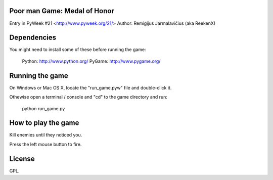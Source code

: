 Poor man Game: Medal of Honor
=============================

Entry in PyWeek #21  <http://www.pyweek.org/21/>
Author: Remigijus Jarmalavičius (aka ReekenX)

Dependencies
============

You might need to install some of these before running the game:

  Python:     http://www.python.org/
  PyGame:     http://www.pygame.org/



Running the game
================

On Windows or Mac OS X, locate the "run_game.pyw" file and double-click it.

Othewise open a terminal / console and "cd" to the game directory and run:

  python run_game.py



How to play the game
====================

Kill enemies until they noticed you.

Press the left mouse button to fire.



License
=======

GPL.
